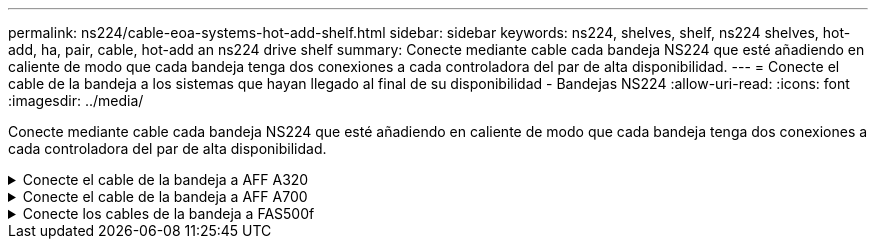 ---
permalink: ns224/cable-eoa-systems-hot-add-shelf.html 
sidebar: sidebar 
keywords: ns224, shelves, shelf, ns224 shelves, hot-add, ha, pair, cable, hot-add an ns224 drive shelf 
summary: Conecte mediante cable cada bandeja NS224 que esté añadiendo en caliente de modo que cada bandeja tenga dos conexiones a cada controladora del par de alta disponibilidad. 
---
= Conecte el cable de la bandeja a los sistemas que hayan llegado al final de su disponibilidad - Bandejas NS224
:allow-uri-read: 
:icons: font
:imagesdir: ../media/


[role="lead"]
Conecte mediante cable cada bandeja NS224 que esté añadiendo en caliente de modo que cada bandeja tenga dos conexiones a cada controladora del par de alta disponibilidad.

.Conecte el cable de la bandeja a AFF A320
[%collapsible]
====
Puede agregar una segunda bandeja en caliente a un par de alta disponibilidad existente si necesita almacenamiento adicional.

.Antes de empezar
* Debe haber revisado el link:requirements-hot-add-shelf.html["requisitos de incorporación en caliente y prácticas recomendadas"].
* Debe haber completado los procedimientos aplicables en link:prepare-hot-add-shelf.html["Prepárese para agregar en caliente una bandeja"].
* Debe haber instalado las bandejas, encenderlas y definir los ID de bandeja tal como se describe en link:prepare-hot-add-shelf.html["Instale una bandeja para una incorporación en caliente"].


.Pasos
. Conecte el cable de la bandeja a las controladoras.
+
.. Conecte El cable NSM de Un puerto e0a al puerto e0e de la controladora A.
.. Conecte el cable NSM del puerto e0b al puerto e0b de la controladora B.
.. Conecte el cable del puerto e0a NSM B al puerto e0e de la controladora B.
.. Conecte el cable del puerto e0b a el puerto e0b de la controladora a. + la siguiente ilustración muestra el cableado de la bandeja añadida en activo (bandeja 2):
+
image::../media/drw_ns224_a320_2shelves_direct_attached.png[Cableado para un AFF A320 con dos bandejas NS224 y tres conjuntos de puertos internos]



. Compruebe que la bandeja añadida en caliente se ha cableado correctamente https://mysupport.netapp.com/site/tools/tool-eula/activeiq-configadvisor["Active IQ Config Advisor"^]mediante .
+
Si se genera algún error de cableado, siga las acciones correctivas proporcionadas.



.El futuro
Si se deshabilitó la asignación automática de unidades como parte de la preparación para este procedimiento, debe asignar manualmente la propiedad de la unidad y, después, volver a habilitar la asignación automática de unidades, si es necesario. Vaya a link:complete-hot-add-shelf.html["Complete el hot-add"].

De lo contrario, finalizó el procedimiento de bandeja con adición en caliente.

====
.Conecte el cable de la bandeja a AFF A700
[%collapsible]
====
La forma de conectar por cable una bandeja NS224 a un par de alta disponibilidad AFF A700 depende del número de bandejas que añada en caliente y del número de conjuntos de puertos compatibles con RoCE (uno o dos) que se utilizan en las controladoras.

.Antes de empezar
* Debe haber revisado el link:requirements-hot-add-shelf.html["requisitos de incorporación en caliente y prácticas recomendadas"].
* Debe haber completado los procedimientos aplicables en link:prepare-hot-add-shelf.html["Prepárese para agregar en caliente una bandeja"].
* Debe haber instalado las bandejas, encenderlas y definir los ID de bandeja tal como se describe en link:prepare-hot-add-shelf.html["Instale una bandeja para una incorporación en caliente"].
* Si va a añadir en caliente la bandeja NS224 inicial (no existe bandeja NS224 en el par de alta disponibilidad), debe instalar un módulo de volcado principal (X9170A, NVMe 1TB SSD) en cada controladora para admitir volcados de memoria (almacenar archivos centrales).
+
Consulte link:../fas9000/caching-module-and-core-dump-module-replace.html["Sustituya el módulo de almacenamiento en caché o añada/sustituya un módulo de volcado de memoria: A700 y FAS9000 de AFF"^].



.Pasos
. Si va a añadir en caliente una bandeja con un conjunto de puertos compatibles con RoCE (un módulo de I/O compatible con RoCE) en cada controladora, y esta es la única bandeja NS224 de la pareja de alta disponibilidad, complete los siguientes pasos secundarios.
+
De lo contrario, vaya al paso siguiente.

+

NOTE: En este paso se supone que se instaló el módulo de I/O compatible con RoCE en la ranura 3, en lugar de en la ranura 7, en cada controladora.

+
.. Conecte El cable de la bandeja NSM de Un puerto e0a a a la controladora de una ranura 3 puerto a.
.. Cable de la bandeja NSM De un puerto e0b a la ranura de la controladora B 3, puerto b.
.. Conecte el puerto NSM B del puerto e0a al puerto de la ranura de la controladora B 3 a.
.. Cable de la bandeja NSM B del puerto e0b a la controladora a, ranura 3, puerto b.
+
En la siguiente ilustración, se muestra el cableado para una bandeja añadida en caliente usando un módulo I/O compatible con RoCE en cada controladora:

+
image::../media/drw_ns224_a700_1shelf.png[Cableado para un AFF A700 con una bandeja NS224 y un conjunto de puertos de módulo I/O.]



. Si va a añadir en caliente una o dos bandejas mediante dos conjuntos de puertos compatibles con RoCE (dos módulos de I/O compatibles con RoCE) en cada controladora, complete los subpasos correspondientes.
+
[cols="1,3"]
|===
| Bandejas | Cableado 


 a| 
Bandeja 1
 a| 

NOTE: Estos subpasos suponen que se está comenzando el cableado por el cableado del puerto de la bandeja e0a al módulo de I/o compatible con roce en la ranura 3, en lugar de la ranura 7.

.. Conecte El cable NSM de Un puerto e0a al 3 puerto a. de La ranura A de la controladora
.. Conecte el cable NSM de un puerto e0b a la ranura de la controladora B 7, puerto b.
.. Conecte el cable del puerto NSM B e0a al puerto de la ranura de la controladora B 3 a.
.. Conecte el puerto e0b NSM B al puerto e0b de la controladora A la ranura 7, puerto b.
.. Si va a añadir una segunda estantería en caliente, complete los subpasos "Shelf 2"; en caso contrario, vaya al paso 3.




 a| 
Estante 2
 a| 

NOTE: Estos subpasos suponen que se está comenzando el cableado por el cableado del puerto de la bandeja e0a al módulo I/o compatible con roce en la ranura 7, en lugar de la ranura 3 (que se correlaciona con los subpasos de cableado de la bandeja 1).

.. Conecte El cable NSM de Un puerto e0a al 7 puerto a. de La ranura A de la controladora
.. Conecte el cable NSM de un puerto e0b a la ranura de la controladora B 3, puerto b.
.. Conecte el cable del puerto NSM B e0a al puerto de la ranura de la controladora B 7 a.
.. Conecte el puerto e0b NSM B al puerto e0b de la controladora A la ranura 3, puerto b.
.. Vaya al paso 3.


|===
+
En la siguiente ilustración, se muestra el cableado de la primera y segunda bandejas añadidas en caliente:

+
image::../media/drw_ns224_a700_2shelves.png[Cableado para un AFF A700 con dos bandejas NS224 y dos conjuntos de puertos de módulo I/O.]

. Compruebe que la bandeja añadida en caliente se ha cableado correctamente https://mysupport.netapp.com/site/tools/tool-eula/activeiq-configadvisor["Active IQ Config Advisor"^]mediante .
+
Si se genera algún error de cableado, siga las acciones correctivas proporcionadas.



.El futuro
Si se deshabilitó la asignación automática de unidades como parte de la preparación para este procedimiento, debe asignar manualmente la propiedad de la unidad y, después, volver a habilitar la asignación automática de unidades, si es necesario. Vaya a link:complete-hot-add-shelf.html["Complete el hot-add"].

De lo contrario, finalizó el procedimiento de bandeja con adición en caliente.

====
.Conecte los cables de la bandeja a FAS500f
[%collapsible]
====
Cuando necesite almacenamiento adicional, puede agregar en caliente una bandeja NS224 a un par de alta disponibilidad de FAS500f.

.Antes de empezar
* Debe haber revisado el link:requirements-hot-add-shelf.html["requisitos de incorporación en caliente y prácticas recomendadas"].
* Debe haber completado los procedimientos aplicables en link:prepare-hot-add-shelf.html["Prepárese para agregar en caliente una bandeja"].
* Debe haber instalado las bandejas, encenderlas y definir los ID de bandeja tal como se describe en link:prepare-hot-add-shelf.html["Instale una bandeja para una incorporación en caliente"].


.Acerca de esta tarea
Una vez visto desde la parte posterior del chasis de la plataforma, el puerto para tarjetas compatible con roce de la izquierda es el puerto "a" (e1a) y el puerto de la derecha es el puerto "b" (e1b).

.Pasos
. Conecte los cables de las conexiones de la bandeja:
+
.. Conecte El puerto NSM de La bandeja de cables e0a al puerto a de la ranura 1 de la controladora (e1a).
.. Conecte el cable del puerto NSM A e0b a la ranura de la controladora B del puerto b (e1b).
.. Conecte el puerto NSM B de la bandeja de cables e0a al puerto a de la ranura de la controladora B (e1a).
.. Conecte el puerto e0b NSM B de la bandeja a la controladora, puerto b (e1b) de la ranura 1. + la siguiente ilustración muestra el cableado de las bandejas cuando se completa.
+
image::../media/drw_ns224_a250_c250_f500f_1shelf_ieops-1824.svg[Cableado para un AFF A250 o AFF C250 de FAS500f Gb con una bandeja NS224 y un conjunto de puertos]



. Compruebe que la bandeja añadida en caliente se ha cableado correctamente https://mysupport.netapp.com/site/tools/tool-eula/activeiq-configadvisor["Active IQ Config Advisor"^]mediante .
+
Si se genera algún error de cableado, siga las acciones correctivas proporcionadas.



.El futuro
Si se deshabilitó la asignación automática de unidades como parte de la preparación para este procedimiento, debe asignar manualmente la propiedad de la unidad y, después, volver a habilitar la asignación automática de unidades, si es necesario. Vaya a link:complete-hot-add-shelf.html["Complete el hot-add"].

De lo contrario, finalizó el procedimiento de bandeja con adición en caliente.

====